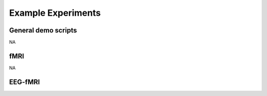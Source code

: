 -------------------
Example Experiments
-------------------


General demo scripts
^^^^^^^^^^^^^^^^^^^^

NA



fMRI
^^^^


NA


EEG-fMRI
^^^^^^^^


.. nbgallery::
    :glob:

    experiments/eeg-fmri/*
